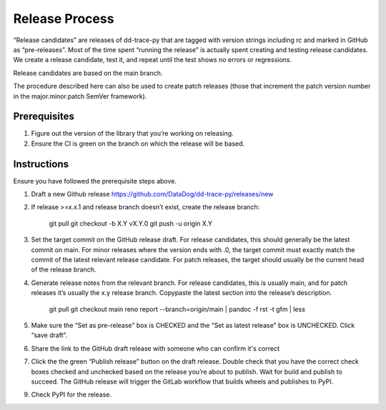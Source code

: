 Release Process
===============

“Release candidates” are releases of dd-trace-py that are tagged with version strings including rc and marked in GitHub as “pre-releases”.
Most of the time spent “running the release” is actually spent creating and testing release candidates.
We create a release candidate, test it, and repeat until the test shows no errors or regressions.

Release candidates are based on the main branch.

The procedure described here can also be used to create patch releases (those that increment the patch version number in the major.minor.patch SemVer framework).

Prerequisites
-------------

1. Figure out the version of the library that you’re working on releasing.

2. Ensure the CI is green on the branch on which the release will be based.

Instructions
------------

Ensure you have followed the prerequisite steps above.

1. Draft a new Github release https://github.com/DataDog/dd-trace-py/releases/new

2. If release >=x.x.1 and release branch doesn’t exist, create the release branch:

    git pull
    git checkout -b X.Y vX.Y.0
    git push -u origin X.Y

3. Set the target commit on the GitHub release draft. For release candidates, this should generally be the latest commit on main.
   For minor releases where the version ends with .0, the target commit must exactly match the commit of the latest relevant release candidate.
   For patch releases, the target should usually be the current head of the release branch.

4. Generate release notes from the relevant branch. For release candidates, this is usually main, and for patch releases it’s usually the x.y release branch. Copypaste the latest section into the release’s description.

    git pull
    git checkout main
    reno report --branch=origin/main | pandoc -f rst -t gfm | less

5. Make sure the “Set as pre-release" box is CHECKED and the “Set as latest release" box is UNCHECKED. Click “save draft”.

6. Share the link to the GitHub draft release with someone who can confirm it's correct

7. Click the the green “Publish release” button on the draft release. Double check that you have the correct check boxes checked and unchecked
   based on the release you’re about to publish. Wait for build and publish to succeed.
   The GitHub release will trigger the GitLab workflow that builds wheels and publishes to PyPI.

9. Check PyPI for the release.
